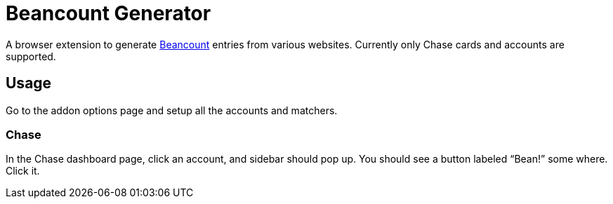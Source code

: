 = Beancount Generator

A browser extension to generate
https://beancount.github.io/[Beancount] entries from various websites.
Currently only Chase cards and accounts are supported.

== Usage

Go to the addon options page and setup all the accounts and matchers.

=== Chase

In the Chase dashboard page, click an account, and sidebar should
pop up. You should see a button labeled “Bean!” some where. Click it.
